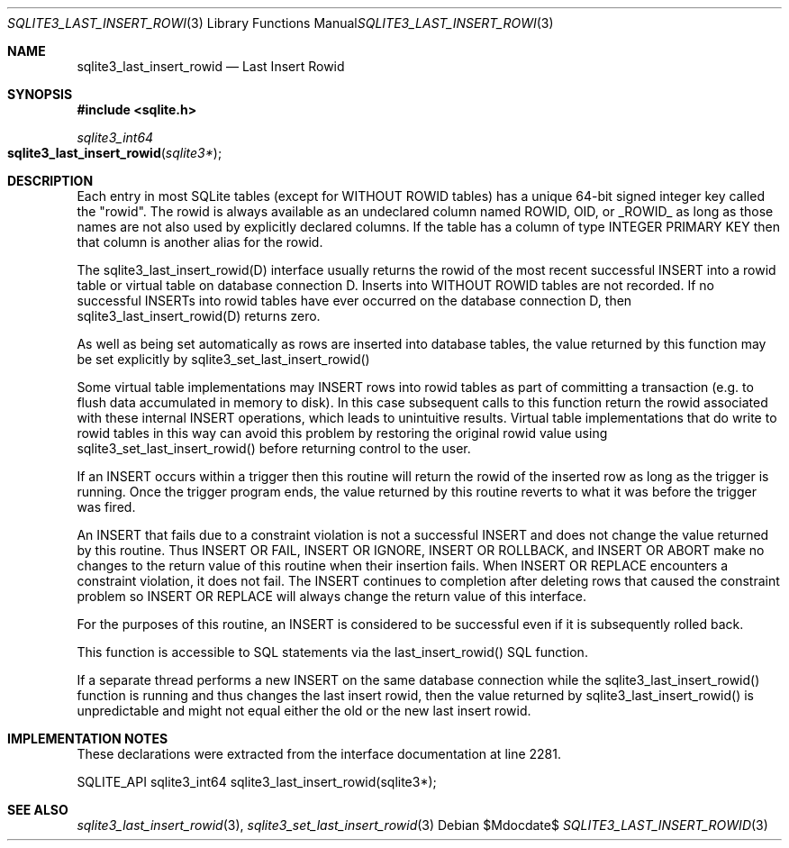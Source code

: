 .Dd $Mdocdate$
.Dt SQLITE3_LAST_INSERT_ROWID 3
.Os
.Sh NAME
.Nm sqlite3_last_insert_rowid
.Nd Last Insert Rowid
.Sh SYNOPSIS
.In sqlite.h
.Ft sqlite3_int64
.Fo sqlite3_last_insert_rowid
.Fa "sqlite3*"
.Fc
.Sh DESCRIPTION
Each entry in most SQLite tables (except for WITHOUT ROWID
tables) has a unique 64-bit signed integer key called the "rowid".
The rowid is always available as an undeclared column named ROWID,
OID, or _ROWID_ as long as those names are not also used by explicitly
declared columns.
If the table has a column of type INTEGER PRIMARY KEY
then that column is another alias for the rowid.
.Pp
The sqlite3_last_insert_rowid(D) interface usually returns the rowid
of the most recent successful INSERT into a rowid table or virtual table
on database connection D.
Inserts into WITHOUT ROWID tables are not recorded.
If no successful INSERTs into rowid tables have ever occurred
on the database connection D, then sqlite3_last_insert_rowid(D) returns
zero.
.Pp
As well as being set automatically as rows are inserted into database
tables, the value returned by this function may be set explicitly by
sqlite3_set_last_insert_rowid() 
.Pp
Some virtual table implementations may INSERT rows into rowid tables
as part of committing a transaction (e.g. to flush data accumulated
in memory to disk).
In this case subsequent calls to this function return the rowid associated
with these internal INSERT operations, which leads to unintuitive results.
Virtual table implementations that do write to rowid tables in this
way can avoid this problem by restoring the original rowid value using
sqlite3_set_last_insert_rowid() before
returning control to the user.
.Pp
If an INSERT occurs within a trigger then this routine will return
the rowid of the inserted row as long as the trigger is running.
Once the trigger program ends, the value returned by this routine reverts
to what it was before the trigger was fired.
.Pp
An INSERT that fails due to a constraint violation is not a successful
INSERT and does not change the value returned by this routine.
Thus INSERT OR FAIL, INSERT OR IGNORE, INSERT OR ROLLBACK, and INSERT
OR ABORT make no changes to the return value of this routine when their
insertion fails.
When INSERT OR REPLACE encounters a constraint violation, it does not
fail.
The INSERT continues to completion after deleting rows that caused
the constraint problem so INSERT OR REPLACE will always change the
return value of this interface.
.Pp
For the purposes of this routine, an INSERT is considered to
be successful even if it is subsequently rolled back.
.Pp
This function is accessible to SQL statements via the last_insert_rowid() SQL function.
.Pp
If a separate thread performs a new INSERT on the same database
connection while the sqlite3_last_insert_rowid()
function is running and thus changes the last insert rowid, then
the value returned by sqlite3_last_insert_rowid()
is unpredictable and might not equal either the old or the new last
insert rowid.
.Sh IMPLEMENTATION NOTES
These declarations were extracted from the
interface documentation at line 2281.
.Bd -literal
SQLITE_API sqlite3_int64 sqlite3_last_insert_rowid(sqlite3*);
.Ed
.Sh SEE ALSO
.Xr sqlite3_last_insert_rowid 3 ,
.Xr sqlite3_set_last_insert_rowid 3
